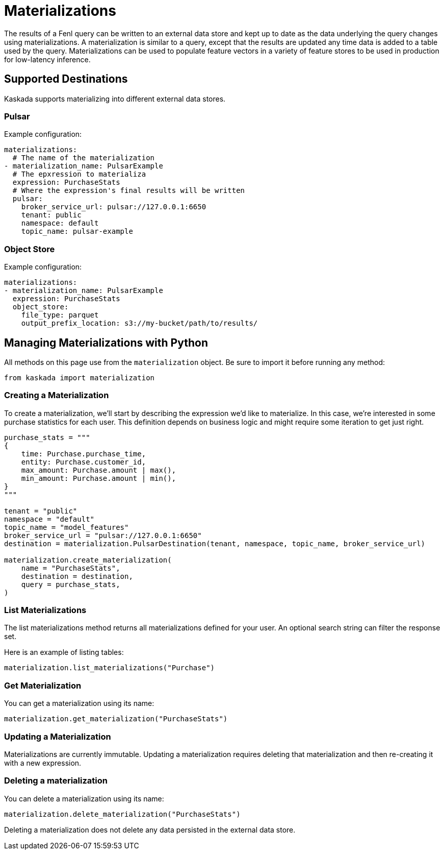 = Materializations


The results of a Fenl query can be written to an external data store and
kept up to date as the data underlying the query changes using
materializations. A materialization is similar to a query, except that
the results are updated any time data is added to a table used by the
query. Materializations can be used to populate feature vectors in a
variety of feature stores to be used in production for low-latency
inference.

== Supported Destinations

Kaskada supports materializing into different external data stores.

=== Pulsar

Example configuration:

[source,yaml]
----
materializations:
  # The name of the materialization
- materialization_name: PulsarExample
  # The epxression to materializa
  expression: PurchaseStats
  # Where the expression's final results will be written 
  pulsar:
    broker_service_url: pulsar://127.0.0.1:6650
    tenant: public
    namespace: default
    topic_name: pulsar-example
----

=== Object Store

Example configuration:

[source,yaml]
----
materializations:
- materialization_name: PulsarExample
  expression: PurchaseStats
  object_store:
    file_type: parquet
    output_prefix_location: s3://my-bucket/path/to/results/
----

////
=== Redis

Example configuration:

[source,yaml]
----
materializations:
- materialization_name: PulsarExample
  expression: PurchaseStats
  redis:
    host_name: localhost
    port: 6379
    use_tls: true
    database_number: 1
    password: sekret
    tls_cert: -----BEGIN CERTIFICATE----- ...
    tls_ca_cert: -----BEGIN CERTIFICATE----- ...
    insecure_skip_verify: false
----
////

== Managing Materializations with Python

All methods on this page use from the `materialization` object. Be sure
to import it before running any method:

[source,python]
----
from kaskada import materialization
----

=== Creating a Materialization

To create a materialization, we'll start by describing the expression
we'd like to materialize. In this case, we're interested in some
purchase statistics for each user. This definition depends on business
logic and might require some iteration to get just right.

[source,python]
----
purchase_stats = """
{
    time: Purchase.purchase_time,
    entity: Purchase.customer_id,
    max_amount: Purchase.amount | max(),
    min_amount: Purchase.amount | min(),
}
"""

tenant = "public"
namespace = "default"
topic_name = "model_features"
broker_service_url = "pulsar://127.0.0.1:6650"
destination = materialization.PulsarDestination(tenant, namespace, topic_name, broker_service_url)

materialization.create_materialization(
    name = "PurchaseStats",
    destination = destination,
    query = purchase_stats,
)
----

=== List Materializations

The list materializations method returns all materializations defined
for your user. An optional search string can filter the response set.

Here is an example of listing tables:

[source,python]
----
materialization.list_materializations("Purchase")
----

=== Get Materialization

You can get a materialization using its name:

[source,python]
----
materialization.get_materialization("PurchaseStats")
----

=== Updating a Materialization

Materializations are currently immutable. Updating a materialization
requires deleting that materialization and then re-creating it with a
new expression.

=== Deleting a materialization

You can delete a materialization using its name:

[source,python]
----
materialization.delete_materialization("PurchaseStats")
----

Deleting a materialization does not delete any data persisted in the
external data store.
